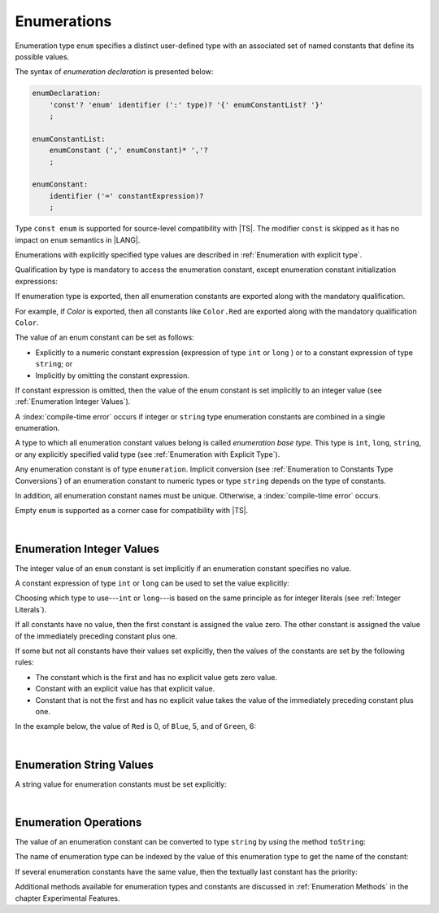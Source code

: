 ..
    Copyright (c) 2021-2025 Huawei Device Co., Ltd.
    Licensed under the Apache License, Version 2.0 (the "License");
    you may not use this file except in compliance with the License.
    You may obtain a copy of the License at
    http://www.apache.org/licenses/LICENSE-2.0
    Unless required by applicable law or agreed to in writing, software
    distributed under the License is distributed on an "AS IS" BASIS,
    WITHOUT WARRANTIES OR CONDITIONS OF ANY KIND, either express or implied.
    See the License for the specific language governing permissions and
    limitations under the License.

.. _Enumerations:

Enumerations
############

.. meta:
    frontend_status: Done

Enumeration type ``enum`` specifies a distinct user-defined type with an
associated set of named constants that define its possible values.

The syntax of *enumeration declaration* is presented below:

.. code-block:: abnf

    enumDeclaration:
        'const'? 'enum' identifier (':' type)? '{' enumConstantList? '}'
        ;

    enumConstantList:
        enumConstant (',' enumConstant)* ','?
        ;

    enumConstant:
        identifier ('=' constantExpression)?
        ;

.. index::
   enumeration
   type enum
   user-defined type
   constant
   named constant
   value
   enumeration declaration
   syntax

Type ``const enum`` is supported for source-level compatibility with |TS|.
The modifier ``const`` is skipped as it has no impact on ``enum`` semantics in
|LANG|.

Enumerations with explicitly specified type values are described in
:ref:`Enumeration with explicit type`.

Qualification by type is mandatory to access the enumeration constant, except
enumeration constant initialization expressions:

.. code-block:: typescript
   :linenos:

    enum Color { Red, Green, Blue }
    let c: Color = Color.Red

    enum Flags { Read, Write, ReadWrite = Read | Write }
    // No need to use Flags.Read | Flags.Write in initialization


If enumeration type is exported, then all enumeration constants are
exported along with the mandatory qualification.

For example, if *Color* is exported, then all constants like ``Color.Red``
are exported along with the mandatory qualification ``Color``.

.. index::
   source-level compatibility
   const enum
   const modifier
   semantics
   qualification
   access
   accessibility
   enumeration constant
   enumeration type
   enum constant
   const enum

The value of an enum constant can be set as follows:

-  Explicitly to a numeric constant expression (expression of type ``int`` or
   ``long`` ) or to a constant expression of type ``string``; or
-  Implicitly by omitting the constant expression.

If constant expression is omitted, then the value of the enum constant is set
implicitly to an integer value (see :ref:`Enumeration Integer Values`).

A :index:`compile-time error` occurs if integer or ``string`` type enumeration
constants are combined in a single enumeration.

.. index::
   enum constant
   numeric constant expression
   expression
   value
   integer value
   type int
   constant expression
   enumeration constant
   integer type
   string type
   enumeration

A type to which all enumeration constant values belong is called *enumeration
base type*. This type is ``int``, ``long``, ``string``, or any explicitly
specified valid type (see :ref:`Enumeration with Explicit Type`).

.. index::
   enumeration base type
   enumeration constant value
   type

Any enumeration constant is of type ``enumeration``. Implicit conversion (see
:ref:`Enumeration to Constants Type Conversions`) of an enumeration constant
to numeric types or type ``string`` depends on the type of constants.

In addition, all enumeration constant names must be unique. Otherwise,
a :index:`compile-time error` occurs.

.. code-block:: typescript
   :linenos:

    enum E1 { A, B = "hello" }     // compile-time error
    enum E2 { A = 5, B = "hello" } // compile-time error
    enum E3 { A = 5, A = 77 }      // compile-time error
    enum E4 { A = 5, B = 5 }       // OK! values can be the same

Empty ``enum`` is supported as a corner case for compatibility with |TS|.

.. code-block:: typescript
   :linenos:

    enum Empty {} // OK


.. index::
   enumeration constant
   conversion
   enumeration type
   numeric type
   string type
   constant
   type enumeration
   conversion
   type string
   constant
   expression
   enum
   compatibility

|

.. _Enumeration Integer Values:

Enumeration Integer Values
**************************

.. meta:
    frontend_status: Done

The integer value of an ``enum`` constant is set implicitly if an enumeration
constant specifies no value.

A constant expression of type ``int`` or ``long`` can be used to set the value
explicitly:

.. index::
   enumeration integer value
   integer value
   enum constant
   enumeration constant
   integer type
   type
   value
   expression
   constant expression
   int type
   long type

.. code-block:: typescript
   :linenos:

    enum Background { White = 0xFF, Grey = 0x7F, Black = 0x00 }
    enum LongEnum { A = 0x7FFF_FFFF_1, B, C }

Choosing which type to use---``int`` or ``long``---is based on the same
principle as for integer literals (see :ref:`Integer Literals`).

If all constants have no value, then the first constant is assigned
the value zero. The other constant is assigned the value of the
immediately preceding constant plus one.

If some but not all constants have their values set explicitly, then
the values of the constants are set by the following rules:

-  The constant which is the first and has no explicit value gets zero value.
-  Constant with an explicit value has that explicit value.
-  Constant that is not the first and has no explicit value takes the value
   of the immediately preceding constant plus one.

In the example below, the value of ``Red`` is 0, of ``Blue``, 5, and of
``Green``, 6:

.. code-block:: typescript
   :linenos:

    enum Color { Red, Blue = 5, Green }

.. index::
   int type
   long type
   integer literal
   assignment
   constant
   value
   assignment

|

.. _Enumeration String Values:

Enumeration String Values
*************************

.. meta:
    frontend_status: Done

A string value for enumeration constants must be set explicitly:

.. code-block:: typescript
   :linenos:

    enum Commands { Open = "fopen", Close = "fclose" }

.. index::
   string value
   value
   enumeration
   enumeration constant

|

.. _Enumeration Operations:

Enumeration Operations
**********************

.. meta:
    frontend_status: Done

The value of an enumeration constant can be converted to type ``string`` by
using the method ``toString``:

.. index::
   enumeration constant
   value
   conversion
   type
   string type
   method

.. code-block:: typescript
   :linenos:

    enum Color { Red, Green = 10, Blue }
    let c: Color = Color.Green
    console.log(c.toString()) // prints: 10

The name of enumeration type can be indexed by the value of this enumeration
type to get the name of the constant:

.. code-block:: typescript
   :linenos:

    enum Color { Red, Green = 10, Blue }
    let c: Color = Color.Green
    console.log(Color[c]) // prints: Green

If several enumeration constants have the same value, then the textually last
constant has the priority:

.. code-block:: typescript
   :linenos:

    enum E { One = 1, one = 1, oNe = 1 }
    console.log(E.fromValue (1)) // prints: oNe


Additional methods available for enumeration types and constants are discussed
in :ref:`Enumeration Methods` in the chapter Experimental Features.

.. index::
   method
   enumeration type
   value
   name
   constant
   enumeration constant

.. raw:: pdf

   PageBreak
